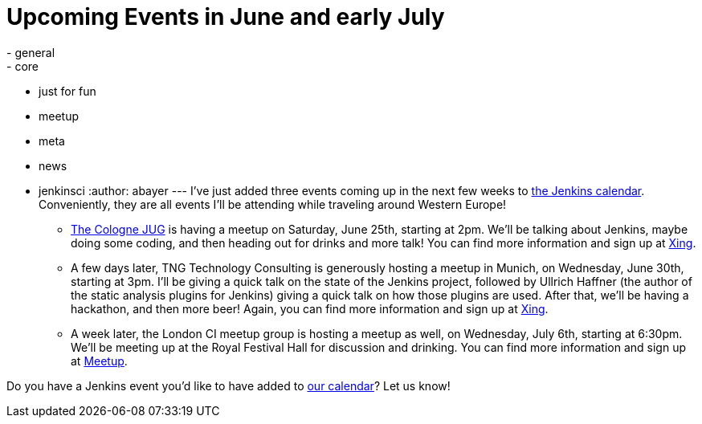 = Upcoming Events in June and early July
:nodeid: 319
:created: 1308098168
:tags:
  - general
  - core
  - just for fun
  - meetup
  - meta
  - news
  - jenkinsci
:author: abayer
---
I've just added three events coming up in the next few weeks to link:/event-calendar[the Jenkins calendar]. Conveniently, they are all events I'll be attending while traveling around Western Europe!

* https://jugcologne.org[The Cologne JUG] is having a meetup on Saturday, June 25th, starting at 2pm. We'll be talking about Jenkins, maybe doing some coding, and then heading out for drinks and more talk! You can find more information and sign up at https://www.xing.com/events/jugc-jenkins-town-763587[Xing].
* A few days later, TNG Technology Consulting is generously hosting a meetup in Munich, on Wednesday, June 30th, starting at 3pm. I'll be giving a quick talk on the state of the Jenkins project, followed by Ullrich Haffner (the author of the static analysis plugins for Jenkins) giving a quick talk on how those plugins are used. After that, we'll be having a hackathon, and then more beer! Again, you can find more information and sign up at https://www.xing.com/events/jenkins-treffen-munchen-30-06-2011-776226[Xing].
* A week later, the London CI meetup group is hosting a meetup as well, on Wednesday, July 6th, starting at 6:30pm. We'll be meeting up at the Royal Festival Hall for discussion and drinking. You can find more information and sign up at https://www.meetup.com/Continuous-Integration-London/events/21752121/[Meetup].

Do you have a Jenkins event you'd like to have added to link:/event-calendar[our calendar]? Let us know!

// break
